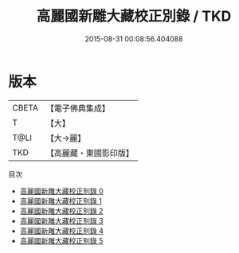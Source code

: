 #+TITLE: 高麗國新雕大藏校正別錄 / TKD

#+DATE: 2015-08-31 00:08:56.404088
* 版本
 |     CBETA|【電子佛典集成】|
 |         T|【大】     |
 |      T@LI|【大→麗】   |
 |       TKD|【高麗藏・東國影印版】|
目次
 - [[file:KR6s0087_000.txt][高麗國新雕大藏校正別錄 0]]
 - [[file:KR6s0087_001.txt][高麗國新雕大藏校正別錄 1]]
 - [[file:KR6s0087_002.txt][高麗國新雕大藏校正別錄 2]]
 - [[file:KR6s0087_003.txt][高麗國新雕大藏校正別錄 3]]
 - [[file:KR6s0087_004.txt][高麗國新雕大藏校正別錄 4]]
 - [[file:KR6s0087_005.txt][高麗國新雕大藏校正別錄 5]]
